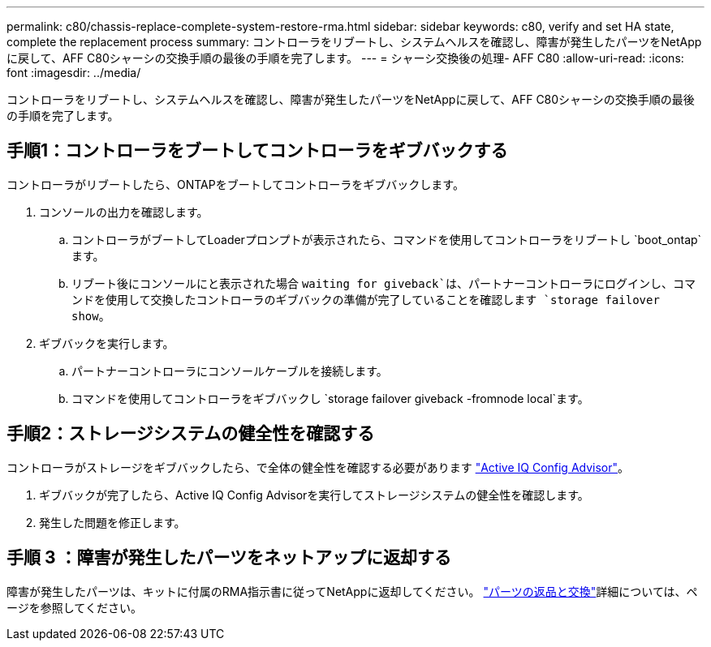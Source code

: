---
permalink: c80/chassis-replace-complete-system-restore-rma.html 
sidebar: sidebar 
keywords: c80, verify and set HA state, complete the replacement process 
summary: コントローラをリブートし、システムヘルスを確認し、障害が発生したパーツをNetAppに戻して、AFF C80シャーシの交換手順の最後の手順を完了します。 
---
= シャーシ交換後の処理- AFF C80
:allow-uri-read: 
:icons: font
:imagesdir: ../media/


[role="lead"]
コントローラをリブートし、システムヘルスを確認し、障害が発生したパーツをNetAppに戻して、AFF C80シャーシの交換手順の最後の手順を完了します。



== 手順1：コントローラをブートしてコントローラをギブバックする

コントローラがリブートしたら、ONTAPをブートしてコントローラをギブバックします。

. コンソールの出力を確認します。
+
.. コントローラがブートしてLoaderプロンプトが表示されたら、コマンドを使用してコントローラをリブートし `boot_ontap`ます。
.. リブート後にコンソールにと表示された場合 `waiting for giveback`は、パートナーコントローラにログインし、コマンドを使用して交換したコントローラのギブバックの準備が完了していることを確認します `storage failover show`。


. ギブバックを実行します。
+
.. パートナーコントローラにコンソールケーブルを接続します。
.. コマンドを使用してコントローラをギブバックし `storage failover giveback -fromnode local`ます。






== 手順2：ストレージシステムの健全性を確認する

コントローラがストレージをギブバックしたら、で全体の健全性を確認する必要があります https://mysupport.netapp.com/site/tools/tool-eula/activeiq-configadvisor["Active IQ Config Advisor"]。

. ギブバックが完了したら、Active IQ Config Advisorを実行してストレージシステムの健全性を確認します。
. 発生した問題を修正します。




== 手順 3 ：障害が発生したパーツをネットアップに返却する

障害が発生したパーツは、キットに付属のRMA指示書に従ってNetAppに返却してください。 https://mysupport.netapp.com/site/info/rma["パーツの返品と交換"]詳細については、ページを参照してください。
